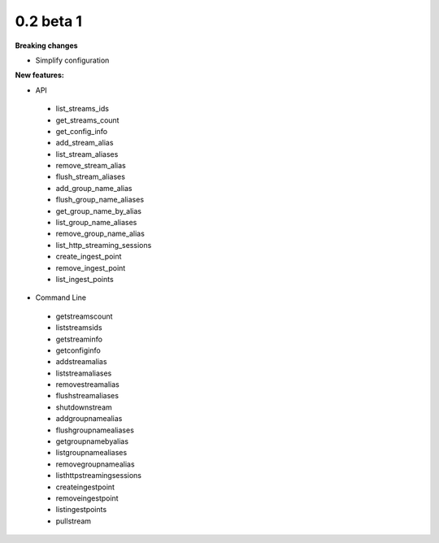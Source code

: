 ==========
0.2 beta 1
==========

**Breaking changes**

* Simplify configuration

**New features:**

* API

 * list_streams_ids
 * get_streams_count
 * get_config_info
 * add_stream_alias
 * list_stream_aliases
 * remove_stream_alias
 * flush_stream_aliases
 * add_group_name_alias
 * flush_group_name_aliases
 * get_group_name_by_alias
 * list_group_name_aliases
 * remove_group_name_alias
 * list_http_streaming_sessions
 * create_ingest_point
 * remove_ingest_point
 * list_ingest_points

* Command Line

 * getstreamscount
 * liststreamsids
 * getstreaminfo
 * getconfiginfo
 * addstreamalias
 * liststreamaliases
 * removestreamalias
 * flushstreamaliases
 * shutdownstream
 * addgroupnamealias
 * flushgroupnamealiases
 * getgroupnamebyalias
 * listgroupnamealiases
 * removegroupnamealias
 * listhttpstreamingsessions
 * createingestpoint
 * removeingestpoint
 * listingestpoints
 * pullstream
